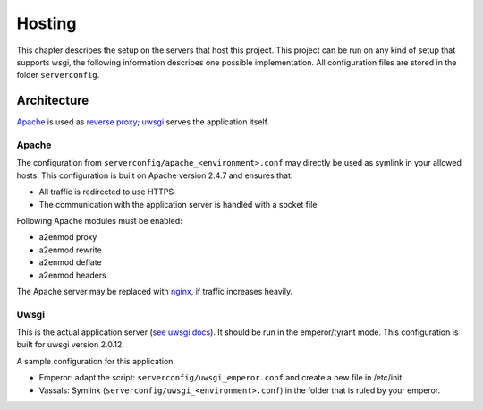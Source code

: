 Hosting
=======

This chapter describes the setup on the servers that host this project. This
project can be run on any kind of setup that supports wsgi, the following
information describes one possible implementation. All configuration files are
stored in the folder ``serverconfig``.


Architecture
------------
`Apache`_ is used as `reverse proxy`_; `uwsgi`_ serves the application itself.


Apache
^^^^^^
The configuration from ``serverconfig/apache_<environment>.conf`` may directly
be used as symlink in your allowed hosts. This configuration is built on Apache
version 2.4.7 and ensures that:

* All traffic is redirected to use HTTPS
* The communication with the application server is handled with a socket file

Following Apache modules must be enabled:

* a2enmod proxy
* a2enmod rewrite
* a2enmod deflate
* a2enmod headers

The Apache server may be replaced with `nginx`_, if traffic increases heavily.


Uwsgi
^^^^^
This is the actual application server (`see uwsgi docs`_). It should be run in
the emperor/tyrant mode. This configuration is built for uwsgi version 2.0.12.

A sample configuration for this application:

* Emperor: adapt the script: ``serverconfig/uwsgi_emperor.conf`` and create a
  new file in /etc/init.

* Vassals: Symlink (``serverconfig/uwsgi_<environment>.conf``) in the folder
  that is ruled by your emperor.

.. _Apache: https://httpd.apache.org/
.. _reverse proxy: https://httpd.apache.org/docs/2.4/mod/mod_proxy.html
.. _see uwsgi docs: http://uwsgi-docs.readthedocs.org/
.. _nginx: http://nginx.org/en/
